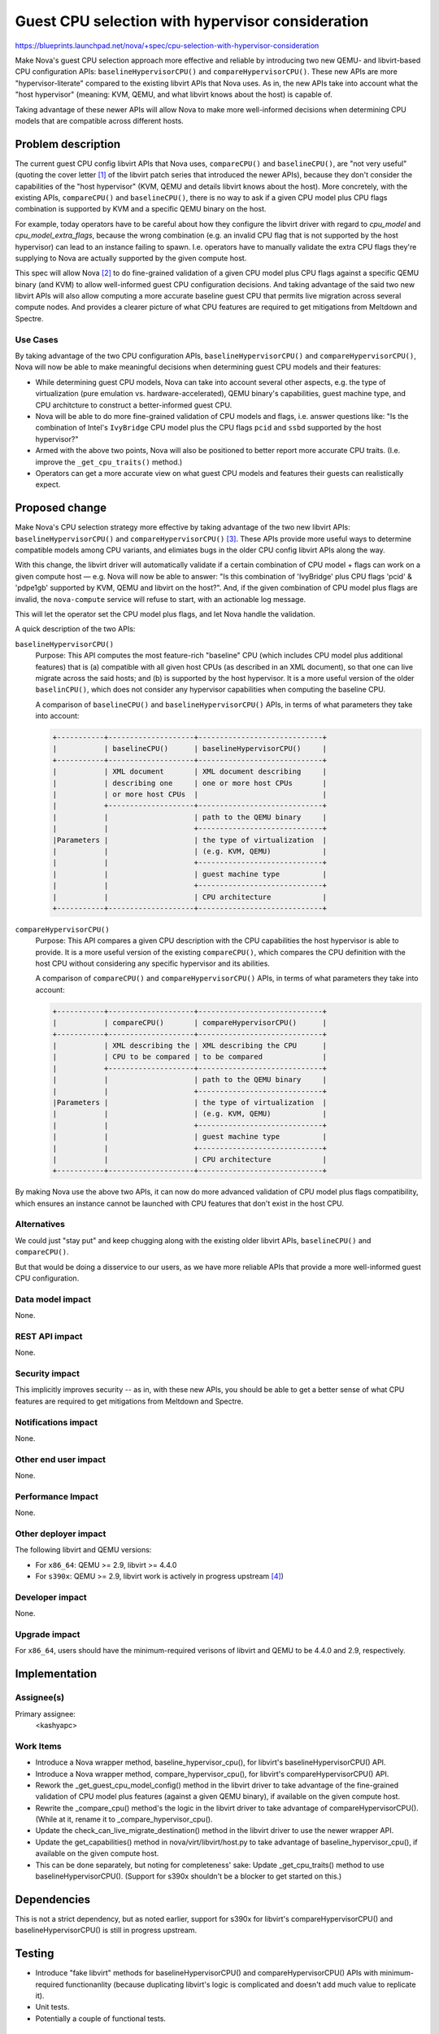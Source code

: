 ..
 This work is licensed under a Creative Commons Attribution 3.0 Unported
 License.

 http://creativecommons.org/licenses/by/3.0/legalcode

=================================================
Guest CPU selection with hypervisor consideration
=================================================

https://blueprints.launchpad.net/nova/+spec/cpu-selection-with-hypervisor-consideration

Make Nova's guest CPU selection approach more effective and reliable by
introducing two new QEMU- and libvirt-based CPU configuration APIs:
``baselineHypervisorCPU()`` and ``compareHypervisorCPU()``.  These new
APIs are more "hypervisor-literate" compared to the existing libvirt
APIs that Nova uses.  As in, the new APIs take into account what the
"host hypervisor" (meaning: KVM, QEMU, and what libvirt knows about the
host) is capable of.

Taking advantage of these newer APIs will allow Nova to make more
well-informed decisions when determining CPU models that are compatible
across different hosts.

Problem description
===================

The current guest CPU config libvirt APIs that Nova uses,
``compareCPU()`` and ``baselineCPU()``, are "not very useful" (quoting
the cover letter [1]_ of the libvirt patch series that introduced the
newer APIs), because they don't consider the capabilities of the "host
hypervisor" (KVM, QEMU and details libvirt knows about the host).  More
concretely, with the existing APIs, ``compareCPU()`` and
``baselineCPU()``, there is no way to ask if a given CPU model plus CPU
flags combination is supported by KVM and a specific QEMU binary on the
host.

For example, today operators have to be careful about how they configure
the libvirt driver with regard to `cpu_model` and
`cpu_model_extra_flags`, because the wrong combination (e.g. an invalid
CPU flag that is not supported by the host hypervisor) can lead to an
instance failing to spawn.  I.e. operators have to manually validate the
extra CPU flags they're supplying to Nova are actually supported by the
given compute host.

This spec will allow Nova [2]_ to do fine-grained validation of a given
CPU model plus CPU flags against a specific QEMU binary (and KVM) to
allow well-informed guest CPU configuration decisions.  And taking
advantage of the said two new libvirt APIs will also allow computing a
more accurate baseline guest CPU that permits live migration across
several compute nodes.  And provides a clearer picture of what CPU
features are required to get mitigations from Meltdown and Spectre.

Use Cases
---------

By taking advantage of the two CPU configuration APIs,
``baselineHypervisorCPU()`` and ``compareHypervisorCPU()``, Nova will
now be able to make meaningful decisions when determining guest CPU
models and their features:

- While determining guest CPU models, Nova can take into account
  several other aspects, e.g. the type of virtualization (pure
  emulation vs. hardware-accelerated), QEMU binary's capabilities,
  guest machine type, and CPU architcture to construct a
  better-informed guest CPU.

- Nova will be able to do more fine-grained validation of CPU models and
  flags, i.e. answer questions like: "Is the combination of Intel's
  ``IvyBridge`` CPU model plus the CPU flags ``pcid`` and ``ssbd``
  supported by the host hypervisor?"

- Armed with the above two points, Nova will also be positioned to
  better report more accurate CPU traits.  (I.e. improve the
  ``_get_cpu_traits()`` method.)

- Operators can get a more accurate view on what guest CPU models and
  features their guests can realistically expect.

Proposed change
===============

Make Nova's CPU selection strategy more effective by taking advantage of
the two new libvirt APIs: ``baselineHypervisorCPU()`` and
``compareHypervisorCPU()`` [3]_.  These APIs provide more useful ways to
determine compatible models among CPU variants, and elimiates bugs in
the older CPU config libvirt APIs along the way.

With this change, the libvirt driver will automatically validate if a
certain combination of CPU model + flags can work on a given compute
host — e.g. Nova will now be able to answer: "Is this combination of
'IvyBridge' plus CPU flags 'pcid' & 'pdpe1gb' supported by KVM, QEMU and
libvirt on the host?".  And, if the given combination of CPU model plus
flags are invalid, the ``nova-compute`` service will refuse to start,
with an actionable log message.

This will let the operator set the CPU model plus flags, and let Nova
handle the validation.

A quick description of the two APIs:

``baselineHypervisorCPU()``
  Purpose: This API computes the most feature-rich "baseline" CPU (which
  includes CPU model plus additional features) that is (a) compatible with
  all given host CPUs (as described in an XML document), so that one can
  live migrate across the said hosts; and (b) is supported by the host
  hypervisor.  It is a more useful version of the older ``baselinCPU()``,
  which does not consider any hypervisor capabilities when computing the
  baseline CPU.

  A comparison of ``baselineCPU()`` and ``baselineHypervisorCPU()`` APIs,
  in terms of what parameters they take into account:

  .. code-block:: text

      +-----------+--------------------+-----------------------------+
      |           | baselineCPU()      | baselineHypervisorCPU()     |
      +-----------+--------------------+-----------------------------+
      |           | XML document       | XML document describing     |
      |           | describing one     | one or more host CPUs       |
      |           | or more host CPUs  |                             |
      |           +--------------------+-----------------------------+
      |           |                    | path to the QEMU binary     |
      |           |                    +-----------------------------+
      |Parameters |                    | the type of virtualization  |
      |           |                    | (e.g. KVM, QEMU)            |
      |           |                    +-----------------------------+
      |           |                    | guest machine type          |
      |           |                    +-----------------------------+
      |           |                    | CPU architecture            |
      +-----------+--------------------+-----------------------------+

``compareHypervisorCPU()``
  Purpose: This API compares a given CPU description with the CPU
  capabilities the host hypervisor is able to provide.  It is a more
  useful version of the existing ``compareCPU()``, which compares the CPU
  definition with the host CPU without considering any specific hypervisor
  and its abilities.

  A comparison of ``compareCPU()`` and ``compareHypervisorCPU()`` APIs, in
  terms of what parameters they take into account:

  .. code-block:: text

      +-----------+--------------------+-----------------------------+
      |           | compareCPU()       | compareHypervisorCPU()      |
      +-----------+--------------------+-----------------------------+
      |           | XML describing the | XML describing the CPU      |
      |           | CPU to be compared | to be compared              |
      |           +--------------------+-----------------------------+
      |           |                    | path to the QEMU binary     |
      |           |                    +-----------------------------+
      |Parameters |                    | the type of virtualization  |
      |           |                    | (e.g. KVM, QEMU)            |
      |           |                    +-----------------------------+
      |           |                    | guest machine type          |
      |           |                    +-----------------------------+
      |           |                    | CPU architecture            |
      +-----------+--------------------+-----------------------------+

By making Nova use the above two APIs, it can now do more advanced
validation of CPU model plus flags compatibility, which ensures an
instance cannot be launched with CPU features that don't exist in the
host CPU.

Alternatives
------------

We could just "stay put" and keep chugging along with the existing older
libvirt APIs, ``baselineCPU()`` and ``compareCPU()``.

But that would be doing a disservice to our users, as we have more
reliable APIs that provide a more well-informed guest CPU configuration.

Data model impact
-----------------

None.

REST API impact
---------------

None.

Security impact
---------------

This implicitly improves security -- as in, with these new APIs, you
should be able to get a better sense of what CPU features are required
to get mitigations from Meltdown and Spectre.

Notifications impact
--------------------

None.

Other end user impact
---------------------

None.

Performance Impact
------------------

None.

Other deployer impact
---------------------

The following libvirt and QEMU versions:

- For ``x86_64``: QEMU >= 2.9, libvirt >= 4.4.0

- For ``s390x``: QEMU >= 2.9, libvirt work is actively in progress
  upstream [4]_)

Developer impact
----------------

None.

Upgrade impact
--------------

For ``x86_64``, users should have the minimum-required verisons of
libvirt and QEMU to be 4.4.0 and 2.9, respectively.


Implementation
==============

Assignee(s)
-----------

Primary assignee:
  <kashyapc>

Work Items
----------

- Introduce a Nova wrapper method, baseline_hypervisor_cpu(), for
  libvirt's baselineHypervisorCPU() API.

- Introduce a Nova wrapper method, compare_hypervisor_cpu(), for
  libvirt's compareHypervisorCPU() API.

- Rework the _get_guest_cpu_model_config() method in the libvirt
  driver to take advantage of the fine-grained validation of CPU model
  plus features (against a given QEMU binary), if available on the given
  compute host.

- Rewrite the _compare_cpu() method's the logic in the libvirt driver to
  take advantage of compareHypervisorCPU().  (While at it, rename it to
  _compare_hypervisor_cpu().

- Update the check_can_live_migrate_destination() method in the libvirt
  driver to use the newer wrapper API.

- Update the get_capabilities() method in nova/virt/libvirt/host.py to
  take advantage of baseline_hypervisor_cpu(), if available on the given
  compute host.

- This can be done separately, but noting for completeness' sake: Update
  _get_cpu_traits() method to use baselineHypervisorCPU().  (Support for
  s390x shouldn't be a blocker to get started on this.)

Dependencies
============

This is not a strict dependency, but as noted earlier, support for s390x
for libvirt's compareHypervisorCPU() and baselineHypervisorCPU() is
still in progress upstream.

Testing
=======

- Introduce "fake libvirt" methods for baselineHypervisorCPU() and
  compareHypervisorCPU() APIs with minimum-required functionanlity
  (because duplicating libvirt's logic is complicated and doesn't add
  much value to replicate it).

- Unit tests.

- Potentially a couple of functional tests.

Documentation Impact
====================

Consider adding a section in the Nova admin guide on how the newer APIs
allow more reliable guest CPU configuration.  Also note explicitly that
we recommend to stick to ``host-model``, which is the the default CPU
mode for the libvirt driver.

References
==========

.. [1] "New CPU related APIs"
       -- https://www.redhat.com/archives/libvir-list/2018-May/msg01204.html

.. [2] "[RFE] Fine-grained API to validate if a given CPU model and flags
       are supported by QEMU / KVM"
       -- https://bugzilla.redhat.com/show_bug.cgi?id=1559832

.. [3] Refer to slide-28 here:
       https://kashyapc.fedorapeople.org/Effective-Virtual-CPU-Configuration-in-Nova-Berlin2018.pdf

.. [4] libvirt work for s390x:
       https://www.redhat.com/archives/libvir-list/2019-January/msg00310.html

History
=======

.. list-table:: Revisions
   :header-rows: 1

   * - Release Name
     - Description
   * - Train
     - Introduced
